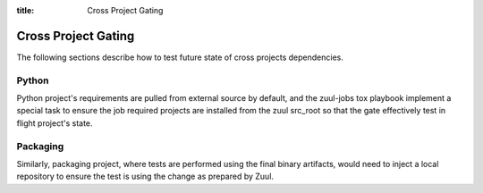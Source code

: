 :title: Cross Project Gating

.. _cross-project-gating:

Cross Project Gating
====================

The following sections describe how to test future state of cross projects
dependencies.

Python
------

Python project's requirements are pulled from external source by default, and
the zuul-jobs tox playbook implement a special task to ensure the job required
projects are installed from the zuul src_root so that the gate effectively test
in flight project's state.

Packaging
---------

Similarly, packaging project, where tests are performed using the final binary
artifacts, would need to inject a local repository to ensure the test is using
the change as prepared by Zuul.
